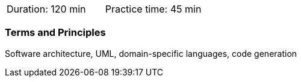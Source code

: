 // tag::DE[]
// end::DE[]

// tag::EN[]
|===
| Duration: 120 min | Practice time: 45 min
|===

=== Terms and Principles

Software architecture, UML, domain-specific languages, code generation

// end::EN[]